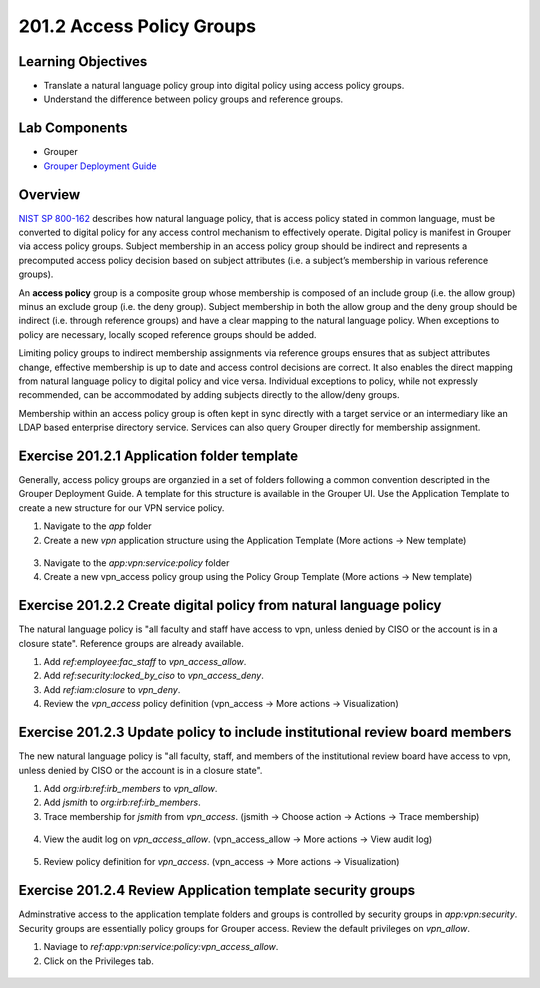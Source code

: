 ============================
201.2 Access Policy Groups
============================

-------------------
Learning Objectives
-------------------

* Translate a natural language policy group into digital policy using access
  policy groups.
* Understand the difference between policy groups and reference groups.

--------------
Lab Components
--------------

* Grouper
* `Grouper Deployment Guide`_

--------
Overview
--------

`NIST SP 800-162`_ describes how natural language policy, that is access policy
stated in common language, must be converted to digital policy for any access
control mechanism to effectively operate. Digital policy is manifest in
Grouper via access policy groups. Subject membership in an access policy group
should be indirect and represents a precomputed access policy decision based on
subject attributes (i.e. a subject’s membership in various reference groups).

An **access policy** group is a composite group whose membership is composed of
an include group (i.e. the allow group) minus an exclude group (i.e. the deny
group). Subject membership in both the allow group and the deny group should
be indirect (i.e. through reference groups) and have a clear mapping to the
natural language policy. When exceptions to policy are necessary, locally
scoped reference groups should be added.

Limiting policy groups to indirect membership assignments via reference groups
ensures that as subject attributes change, effective membership is up to date
and access control decisions are correct. It also enables the direct mapping
from natural language policy to digital policy and vice versa. Individual
exceptions to policy, while not expressly recommended, can be accommodated by
adding subjects directly to the allow/deny groups.

Membership within an access policy group is often kept in sync directly with a
target service or an intermediary like an LDAP based enterprise directory
service. Services can also query Grouper directly for membership assignment.

--------------------------------------------
Exercise 201.2.1 Application folder template
--------------------------------------------

Generally, access policy groups are organzied in a set of folders following a
common convention descripted in the Grouper Deployment Guide. A template for
this structure is available in the Grouper UI. Use the Application Template to
create a new structure for our VPN service policy.

#. Navigate to the `app` folder
#. Create a new `vpn` application structure using the Application Template
   (More actions -> New template)

.. figure:: ../figures/201-new-vpn-app.png

3. Navigate to the `app:vpn:service:policy` folder

4. Create a new vpn_access policy group using the Policy Group Template
   (More actions -> New template)

.. figure:: ../figures/201-new-vpn-policy.png

-------------------------------------------------------------------
Exercise 201.2.2 Create digital policy from natural language policy
-------------------------------------------------------------------

The natural language policy is "all faculty and staff have access to vpn,
unless denied by CISO or the account is in a closure state".  Reference groups
are already available.

#. Add `ref:employee:fac_staff` to `vpn_access_allow`.
#. Add `ref:security:locked_by_ciso` to `vpn_access_deny`.
#. Add `ref:iam:closure` to `vpn_deny`.
#. Review the `vpn_access` policy definition
   (vpn_access -> More actions -> Visualization)

.. figure:: ../figures/201-vpn-access.png

----------------------------------------------------------------------------
Exercise 201.2.3 Update policy to include institutional review board members
----------------------------------------------------------------------------

The new natural language policy is "all faculty, staff, and members of the
institutional review board have access to vpn, unless denied by CISO or the
account is in a closure state".

#. Add `org:irb:ref:irb_members` to `vpn_allow`.
#. Add *jsmith* to `org:irb:ref:irb_members`.
#. Trace membership for *jsmith* from `vpn_access`. (jsmith -> Choose
   action -> Actions -> Trace membership)

.. figure:: ../figures/201-jsmith-trace.png

4. View the audit log on `vpn_access_allow`. (vpn_access_allow -> More actions -> View audit
   log)

.. figure:: ../figures/201-vpn-allow-audit.png

5. Review policy definition for `vpn_access`.
   (vpn_access -> More actions -> Visualization)

.. figure:: ../figures/201-vpn-access2.png

------------------------------------------------------------
Exercise 201.2.4 Review Application template security groups
------------------------------------------------------------

Adminstrative access to the application template folders and groups is
controlled by security groups in `app:vpn:security`. Security groups are
essentially policy groups for Grouper access. Review the default privileges on
`vpn_allow`.

#. Naviage to `ref:app:vpn:service:policy:vpn_access_allow`.
#. Click on the Privileges tab.

.. figure:: ../figures/201-vpn-allow-privileges.png

.. _NIST SP 800-162: https://csrc.nist.gov/publications/detail/sp/800-162/final
.. _Grouper Deployment Guide: https://spaces.at.internet2.edu/display/Grouper/Grouper+Deployment+Guide+Work+-TIER+Program

